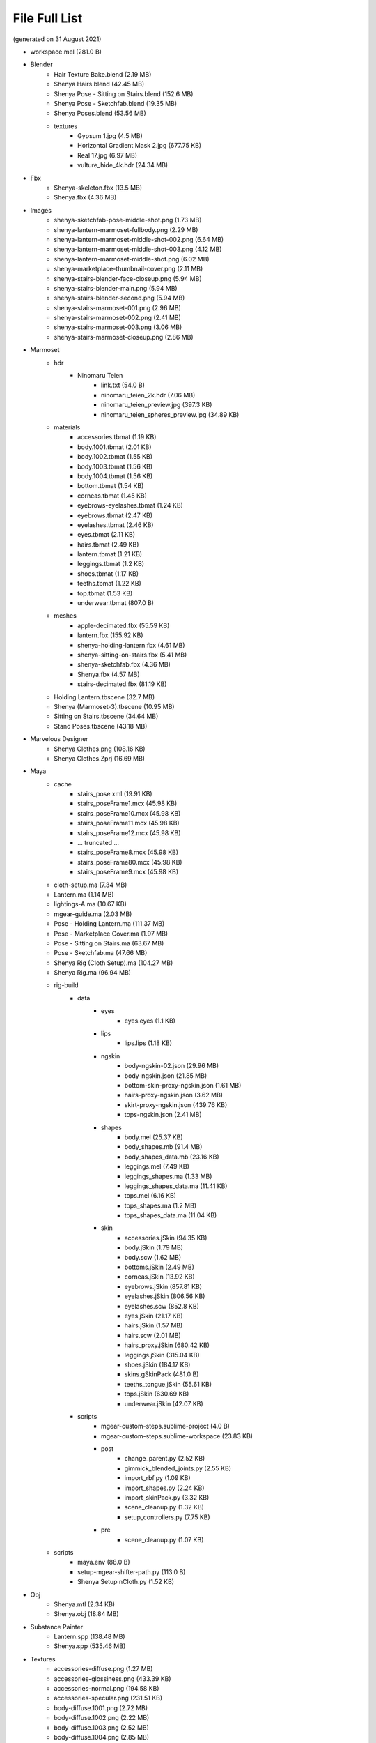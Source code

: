 ###############################
File Full List
###############################

(generated on 31 August 2021)

.. image:: /images/project-folders.jpg
	:align: center

.. _project_files_full_list:

.. role:: folder
.. role:: special

* workspace.mel  :special:`(281.0 B)`
* :folder:`Blender`
   * Hair Texture Bake.blend  :special:`(2.19 MB)`
   * Shenya Hairs.blend  :special:`(42.45 MB)`
   * Shenya Pose - Sitting on Stairs.blend  :special:`(152.6 MB)`
   * Shenya Pose - Sketchfab.blend  :special:`(19.35 MB)`
   * Shenya Poses.blend  :special:`(53.56 MB)`
   * :folder:`textures`
      * Gypsum 1.jpg  :special:`(4.5 MB)`
      * Horizontal Gradient Mask 2.jpg  :special:`(677.75 KB)`
      * Real 17.jpg  :special:`(6.97 MB)`
      * vulture_hide_4k.hdr  :special:`(24.34 MB)`
* :folder:`Fbx`
   * Shenya-skeleton.fbx  :special:`(13.5 MB)`
   * Shenya.fbx  :special:`(4.36 MB)`
* :folder:`Images`
   * shenya-sketchfab-pose-middle-shot.png  :special:`(1.73 MB)`
   * shenya-lantern-marmoset-fullbody.png  :special:`(2.29 MB)`
   * shenya-lantern-marmoset-middle-shot-002.png  :special:`(6.64 MB)`
   * shenya-lantern-marmoset-middle-shot-003.png  :special:`(4.12 MB)`
   * shenya-lantern-marmoset-middle-shot.png  :special:`(6.02 MB)`
   * shenya-marketplace-thumbnail-cover.png  :special:`(2.11 MB)`
   * shenya-stairs-blender-face-closeup.png  :special:`(5.94 MB)`
   * shenya-stairs-blender-main.png  :special:`(5.94 MB)`
   * shenya-stairs-blender-second.png  :special:`(5.94 MB)`
   * shenya-stairs-marmoset-001.png  :special:`(2.96 MB)`
   * shenya-stairs-marmoset-002.png  :special:`(2.41 MB)`
   * shenya-stairs-marmoset-003.png  :special:`(3.06 MB)`
   * shenya-stairs-marmoset-closeup.png  :special:`(2.86 MB)`
* :folder:`Marmoset`
   * :folder:`hdr`
      * :folder:`Ninomaru Teien`
         * link.txt  :special:`(54.0 B)`
         * ninomaru_teien_2k.hdr  :special:`(7.06 MB)`
         * ninomaru_teien_preview.jpg  :special:`(397.3 KB)`
         * ninomaru_teien_spheres_preview.jpg  :special:`(34.89 KB)`
   * :folder:`materials`
      * accessories.tbmat  :special:`(1.19 KB)`
      * body.1001.tbmat  :special:`(2.01 KB)`
      * body.1002.tbmat  :special:`(1.55 KB)`
      * body.1003.tbmat  :special:`(1.56 KB)`
      * body.1004.tbmat  :special:`(1.56 KB)`
      * bottom.tbmat  :special:`(1.54 KB)`
      * corneas.tbmat  :special:`(1.45 KB)`
      * eyebrows-eyelashes.tbmat  :special:`(1.24 KB)`
      * eyebrows.tbmat  :special:`(2.47 KB)`
      * eyelashes.tbmat  :special:`(2.46 KB)`
      * eyes.tbmat  :special:`(2.11 KB)`
      * hairs.tbmat  :special:`(2.49 KB)`
      * lantern.tbmat  :special:`(1.21 KB)`
      * leggings.tbmat  :special:`(1.2 KB)`
      * shoes.tbmat  :special:`(1.17 KB)`
      * teeths.tbmat  :special:`(1.22 KB)`
      * top.tbmat  :special:`(1.53 KB)`
      * underwear.tbmat  :special:`(807.0 B)`
   * :folder:`meshes`
      * apple-decimated.fbx  :special:`(55.59 KB)`
      * lantern.fbx  :special:`(155.92 KB)`
      * shenya-holding-lantern.fbx  :special:`(4.61 MB)`
      * shenya-sitting-on-stairs.fbx  :special:`(5.41 MB)`
      * shenya-sketchfab.fbx  :special:`(4.36 MB)`
      * Shenya.fbx  :special:`(4.57 MB)`
      * stairs-decimated.fbx  :special:`(81.19 KB)`
   * Holding Lantern.tbscene  :special:`(32.7 MB)`
   * Shenya (Marmoset-3).tbscene  :special:`(10.95 MB)`
   * Sitting on Stairs.tbscene  :special:`(34.64 MB)`
   * Stand Poses.tbscene  :special:`(43.18 MB)`
* :folder:`Marvelous Designer`
   * Shenya Clothes.png  :special:`(108.16 KB)`
   * Shenya Clothes.Zprj  :special:`(16.69 MB)`
* :folder:`Maya`
   * :folder:`cache`
      * stairs_pose.xml  :special:`(19.91 KB)`
      * stairs_poseFrame1.mcx  :special:`(45.98 KB)`
      * stairs_poseFrame10.mcx  :special:`(45.98 KB)`
      * stairs_poseFrame11.mcx  :special:`(45.98 KB)`
      * stairs_poseFrame12.mcx  :special:`(45.98 KB)`
      * ... truncated ...
      * stairs_poseFrame8.mcx  :special:`(45.98 KB)`
      * stairs_poseFrame80.mcx  :special:`(45.98 KB)`
      * stairs_poseFrame9.mcx  :special:`(45.98 KB)`
   * cloth-setup.ma  :special:`(7.34 MB)`
   * Lantern.ma  :special:`(1.14 MB)`
   * lightings-A.ma  :special:`(10.67 KB)`
   * mgear-guide.ma  :special:`(2.03 MB)`
   * Pose - Holding Lantern.ma  :special:`(111.37 MB)`
   * Pose - Marketplace Cover.ma  :special:`(1.97 MB)`
   * Pose - Sitting on Stairs.ma  :special:`(63.67 MB)`
   * Pose - Sketchfab.ma  :special:`(47.66 MB)`
   * Shenya Rig (Cloth Setup).ma  :special:`(104.27 MB)`
   * Shenya Rig.ma  :special:`(96.94 MB)`
   * :folder:`rig-build`
      * :folder:`data`
         * :folder:`eyes`
            * eyes.eyes  :special:`(1.1 KB)`
         * :folder:`lips`
            * lips.lips  :special:`(1.18 KB)`
         * :folder:`ngskin`
            * body-ngskin-02.json  :special:`(29.96 MB)`
            * body-ngskin.json  :special:`(21.85 MB)`
            * bottom-skin-proxy-ngskin.json  :special:`(1.61 MB)`
            * hairs-proxy-ngskin.json  :special:`(3.62 MB)`
            * skirt-proxy-ngskin.json  :special:`(439.76 KB)`
            * tops-ngskin.json  :special:`(2.41 MB)`
         * :folder:`shapes`
            * body.mel  :special:`(25.37 KB)`
            * body_shapes.mb  :special:`(91.4 MB)`
            * body_shapes_data.mb  :special:`(23.16 KB)`
            * leggings.mel  :special:`(7.49 KB)`
            * leggings_shapes.ma  :special:`(1.33 MB)`
            * leggings_shapes_data.ma  :special:`(11.41 KB)`
            * tops.mel  :special:`(6.16 KB)`
            * tops_shapes.ma  :special:`(1.2 MB)`
            * tops_shapes_data.ma  :special:`(11.04 KB)`
         * :folder:`skin`
            * accessories.jSkin  :special:`(94.35 KB)`
            * body.jSkin  :special:`(1.79 MB)`
            * body.scw  :special:`(1.62 MB)`
            * bottoms.jSkin  :special:`(2.49 MB)`
            * corneas.jSkin  :special:`(13.92 KB)`
            * eyebrows.jSkin  :special:`(857.81 KB)`
            * eyelashes.jSkin  :special:`(806.56 KB)`
            * eyelashes.scw  :special:`(852.8 KB)`
            * eyes.jSkin  :special:`(21.17 KB)`
            * hairs.jSkin  :special:`(1.57 MB)`
            * hairs.scw  :special:`(2.01 MB)`
            * hairs_proxy.jSkin  :special:`(680.42 KB)`
            * leggings.jSkin  :special:`(315.04 KB)`
            * shoes.jSkin  :special:`(184.17 KB)`
            * skins.gSkinPack  :special:`(481.0 B)`
            * teeths_tongue.jSkin  :special:`(55.61 KB)`
            * tops.jSkin  :special:`(630.69 KB)`
            * underwear.jSkin  :special:`(42.07 KB)`
      * :folder:`scripts`
         * mgear-custom-steps.sublime-project  :special:`(4.0 B)`
         * mgear-custom-steps.sublime-workspace  :special:`(23.83 KB)`
         * :folder:`post`
            * change_parent.py  :special:`(2.52 KB)`
            * gimmick_blended_joints.py  :special:`(2.55 KB)`
            * import_rbf.py  :special:`(1.09 KB)`
            * import_shapes.py  :special:`(2.24 KB)`
            * import_skinPack.py  :special:`(3.32 KB)`
            * scene_cleanup.py  :special:`(1.32 KB)`
            * setup_controllers.py  :special:`(7.75 KB)`
         * :folder:`pre`
            * scene_cleanup.py  :special:`(1.07 KB)`
   * :folder:`scripts`
      * maya.env  :special:`(88.0 B)`
      * setup-mgear-shifter-path.py  :special:`(113.0 B)`
      * Shenya Setup nCloth.py  :special:`(1.52 KB)`
* :folder:`Obj`
   * Shenya.mtl  :special:`(2.34 KB)`
   * Shenya.obj  :special:`(18.84 MB)`
* :folder:`Substance Painter`
   * Lantern.spp  :special:`(138.48 MB)`
   * Shenya.spp  :special:`(535.46 MB)`
* :folder:`Textures`
   * accessories-diffuse.png  :special:`(1.27 MB)`
   * accessories-glossiness.png  :special:`(433.39 KB)`
   * accessories-normal.png  :special:`(194.58 KB)`
   * accessories-specular.png  :special:`(231.51 KB)`
   * body-diffuse.1001.png  :special:`(2.72 MB)`
   * body-diffuse.1002.png  :special:`(2.22 MB)`
   * body-diffuse.1003.png  :special:`(2.52 MB)`
   * body-diffuse.1004.png  :special:`(2.85 MB)`
   * body-glossiness.1001.png  :special:`(1.55 MB)`
   * body-glossiness.1002.png  :special:`(1.14 MB)`
   * body-glossiness.1003.png  :special:`(1.35 MB)`
   * body-glossiness.1004.png  :special:`(1.39 MB)`
   * body-normal.1001.png  :special:`(4.1 MB)`
   * body-normal.1002.png  :special:`(2.84 MB)`
   * body-normal.1003.png  :special:`(3.51 MB)`
   * body-normal.1004.png  :special:`(3.33 MB)`
   * body-specular.1001.png  :special:`(16.51 KB)`
   * body-specular.1002.png  :special:`(16.51 KB)`
   * body-specular.1003.png  :special:`(16.51 KB)`
   * body-specular.1004.png  :special:`(16.51 KB)`
   * bottom-diffuse.png  :special:`(16.02 MB)`
   * bottom-glossiness.png  :special:`(713.29 KB)`
   * bottom-normal.png  :special:`(4.11 MB)`
   * bottom-specular.png  :special:`(431.22 KB)`
   * corneas-normal.png  :special:`(3.02 MB)`
   * eyes-diffuse-maya-preview.png  :special:`(3.02 MB)`
   * eyes-diffuse.png  :special:`(3.02 MB)`
   * eyes-diffuse.psd  :special:`(4.31 MB)`
   * eyes-height.png  :special:`(3.02 MB)`
   * eyes-normal.png  :special:`(3.02 MB)`
   * eyes-shadows-maya-preview.png  :special:`(4.02 MB)`
   * eyes-shadows-maya-preview.psd  :special:`(5.0 MB)`
   * eyes-shadows.png  :special:`(4.02 MB)`
   * eyes-shadows.psd  :special:`(3.19 MB)`
   * eyes-spec.png  :special:`(3.02 MB)`
   * :folder:`Hair`
      * hair_diffuse.psd  :special:`(75.17 MB)`
      * hair_id.png  :special:`(2.86 MB)`
      * hair_opacity.psd  :special:`(57.27 MB)`
   * hair_ao.png  :special:`(3.07 MB)`
   * hair_depth.png  :special:`(2.31 MB)`
   * hair_diffuse.png  :special:`(2.19 MB)`
   * hair_flow.png  :special:`(2.71 MB)`
   * hair_normal.png  :special:`(4.94 MB)`
   * hair_opacity.png  :special:`(2.03 MB)`
   * :folder:`Lantern`
      * lantern-diffuse.png  :special:`(5.67 MB)`
      * lantern-glossiness.png  :special:`(1.75 MB)`
      * lantern-normal.png  :special:`(6.12 MB)`
      * lantern-specular.png  :special:`(423.24 KB)`
   * leggings-diffuse.png  :special:`(3.49 MB)`
   * leggings-glossiness.png  :special:`(781.67 KB)`
   * leggings-normal.png  :special:`(5.5 MB)`
   * leggings-specular.png  :special:`(420.69 KB)`
   * shoes-diffuse.png  :special:`(2.88 MB)`
   * shoes-glossiness.png  :special:`(1.24 MB)`
   * shoes-normal.png  :special:`(3.33 MB)`
   * shoes-specular.png  :special:`(625.89 KB)`
   * :folder:`Sketchfab`
      * bottom-diffuse.jpg  :special:`(184.63 KB)`
      * bottom-specular.jpg  :special:`(94.18 KB)`
      * hair_diffuse_white.jpg  :special:`(250.84 KB)`
      * top-diffuse.jpg  :special:`(206.64 KB)`
      * top-specular.jpg  :special:`(190.08 KB)`
   * teeths-tongue-diffuse.png  :special:`(857.07 KB)`
   * teeths-tongue-glossiness.png  :special:`(97.0 KB)`
   * teeths-tongue-normal.png  :special:`(2.88 MB)`
   * teeths-tongue-specular.png  :special:`(93.93 KB)`
   * top-diffuse.png  :special:`(1.3 MB)`
   * top-glossiness.png  :special:`(600.67 KB)`
   * top-golden-mask.png  :special:`(287.87 KB)`
   * top-normal.png  :special:`(4.47 MB)`
   * top-specular.png  :special:`(933.62 KB)`
* :folder:`Zbrush`
   * :folder:`materials`
      * dw_basic.ZMT  :special:`(159.95 KB)`
      * dw_basic_spec.ZMT  :special:`(160.43 KB)`
      * Pablander_QuadSkin.ZMT  :special:`(16.05 KB)`
   * Shenya.ztl  :special:`(641.98 MB)`
